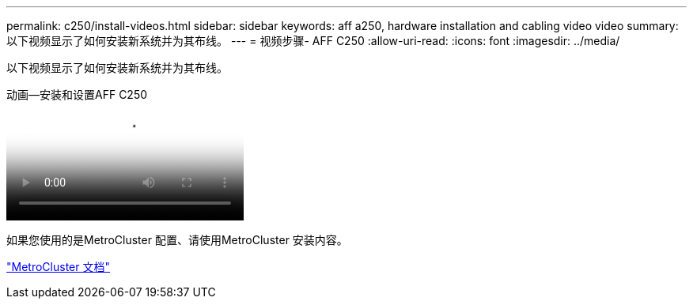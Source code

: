---
permalink: c250/install-videos.html 
sidebar: sidebar 
keywords: aff a250, hardware installation and cabling video video 
summary: 以下视频显示了如何安装新系统并为其布线。 
---
= 视频步骤- AFF C250
:allow-uri-read: 
:icons: font
:imagesdir: ../media/


[role="lead"]
以下视频显示了如何安装新系统并为其布线。

.动画—安装和设置AFF C250
video::c6906786-b302-4c14-b39b-afc50062aac5[panopto]
如果您使用的是MetroCluster 配置、请使用MetroCluster 安装内容。

https://docs.netapp.com/us-en/ontap-metrocluster/index.html["MetroCluster 文档"^]
